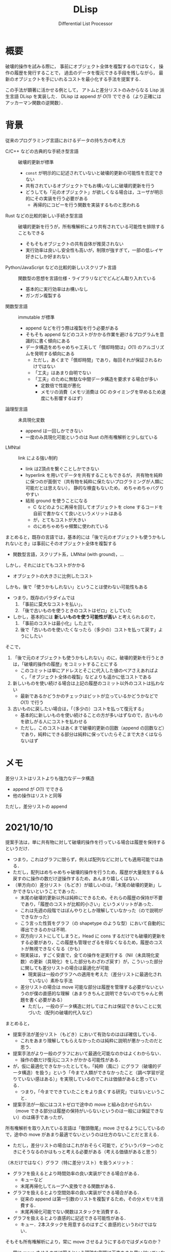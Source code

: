 #+TITLE: DLisp
#+SUBTITLE: Differential List Processor
#+LaTeX_CLASS: koma-jarticle
#+LATEX_CMD: xelatex
#+latex_header: \usepackage{style}



* 概要

  破壊的操作を試みる際に，
  事前にオブジェクト全体を複製するのではなく，
  操作の履歴を発行することで，
  過去のデータを復元できる手段を残しながら，
  最新のオブジェクトを手にいれるコストを最小化する手法を提案する．

  この手法が顕著に活かせる例として，
  アトムと差分リストのみからなる Lisp 派生言語 DLisp を実装した．
  DLisp は append が \(O(1)\) でできる（より正確にはアッカーマン関数の逆関数）．
  
* 背景
  
  従来のプログラミング言語におけるデータの持ち方の考え方
  - C/C++ などの古典的な手続き型言語 :: 破壊的更新が標準
    - =const= が明示的に記述されていないと破壊的更新の可能性を否定できない
    - 共有されているオブジェクトでもお構いなしに破壊的更新を行う
    - どうしても「元のオブジェクト」が欲しくなる場合は，ユーザが明示的にその実装を行う必要がある
      - 再帰的にコピーを行う関数を実装するものと思われる
  - Rust などの比較的新しい手続き型言語 :: 破壊的更新を行うが，所有権解析により共有されている可能性を排除することもできる
    - そもそもオブジェクトの共有自体が推奨されない
    - 実行効率は良いし安全性も高いが，制限が強すぎて，一部の低レイヤ好きにしか好まれない
  - Python/JavaScript などの比較的新しいスクリプト言語 :: 関数型の思想を言語仕様・ライブラリなどでどんどん取り入れている
    - 基本的に実行効率はお構いなし
    - ガンガン複製する
  - 関数型言語 :: immutable が標準
    - append などを行う際は複製を行う必要がある
    - そもそも append などのコストがかかる作業を避けるプログラムを意識的に書く傾向にある
    - データ構造をめちゃめちゃ工夫して「償却時間は」\(O(1)\) のアルゴリズムを発明する傾向にある
      - ただし，あくまで「償却時間」であり，毎回それが保証されるわけではない
      - 「工夫」はあまり自明でない
      - 「工夫」のために無駄な中間データ構造を要求する場合が多い
        - 定数倍で性能が悪化
        - メモリの消費（メモリ消費は GC のタイミングを早めるため速度にも影響するはず）
  - 論理型言語 :: 未具現化変数
    - append は一回しかできない
    - 一度のみ具現化可能というのは Rust の所有権解析と少し似ている
  - LMNtal :: link による強い制約
    - link は2頂点を繋ぐことしかできない
    - hyperlink を用いてデータを共有することもできるが，
      共有物を純粋に保つのが面倒で（共有物を純粋に保たないプログラミングが人類に可能だとは思えない），
      静的な検査もないため，
      めちゃめちゃバグりやすい
    - 結局 ground を使うことになる
      - C などのように再帰を回してオブジェクトを clone するコードを自前で書かなくて良いというメリットはある
      - が，とてもコストが大きい
      - のにめちゃめちゃ頻繁に使われている
      
    

  まとめると，既存の言語では，基本的には「後で元のオブジェクトも使うかもしれないとき」は事前にそのオブジェクト全体を複製する
  - 関数型言語，スクリプト系，LMNtal (with ground)，...


  しかし，それにはとてもコストがかかる
  - オブジェクトの大きさに比例したコスト


  しかも，後で「使うかもしれない」ということは使わない可能性もある
  - つまり，既存のパラダイムでは
    1. 「事前に莫大なコストを払い」，
    2. 「後で古いものを使うときのコストはゼロ」としていた
  - しかし，基本的には **新しいものを使う可能性が高い** と考えられるので，
    1. 「事前のコストは最小化」した上で，
    2. 後で「古いものを使いたくなったら（多少の）コストを払って戻す」ようにしたい


  そこで，
  1. 「後で元のオブジェクトも使うかもしれない」のに，破壊的更新を行うときは，「破壊的操作の履歴」をコミットすることにする
     - このコミットは単にアドレスとそこに代入した値のペアさえあればよく，「オブジェクト全体の複製」などよりも遥かに低コストである
  2. 新しいものを使い続ける場合は上記の履歴のコミット以外のコストは払わない
     - 最新であるかどうかのチェックはビットが立っているかどうかなどで \(O(1)\) で行う
  3. 古いものに戻したい場合は，「（多少の）コストを払って復元する」
     - 基本的に新しいものを使い続けることの方が多いはずなので，古いものを欲しがる人にコストを払わせる
     - ただし，このコストはあくまで破壊的更新の回数（append の回数など）であり，純粋にできる部分は純粋に保っていたらそこまで大きくはならないはず
     
  

  
      
      
    
        
      
      


* メモ
  
  差分リストはリストよりも強力なデータ構造
  - append が \(O(1)\) でできる
  - 他の操作はリストと同等


  ただし，差分リストの append


* 2021/10/10

  提案手法は，単に共有物に対して破壊的操作を行っている場合は履歴を保持するというだけ．
  - つまり，これはグラフに限らず，例えば配列などに対しても適用可能ではある．
  - ただし，配列はめちゃめちゃ破壊的操作を行うため，履歴が大量発生する＆戻すのに操作の数だけ逆操作するため，あんまり嬉しくはない．
  - （単方向の）差分リスト（もどき）が嬉しいのは，「末尾の破壊的更新」しかできないということであった．
    - 末尾の破壊的更新以外は純粋にできるため，それらの履歴の保持が不要であり，「履歴のコストが比較的小さい」というメリットがあった．
    - これは先週の段階ではぼんやりとしか理解していなかった（ので説明ができなかった）
    - こう言った性質をグラフ（の shapetype のような型）において自動的に導出できるのかは不明．
    - 双方向リストにしてしまうと，Head に cons するだけでも破壊的更新をする必要があり，この履歴も管理せざるを得なくなるため，履歴のコストが無視できなくなる（かも）
    - 現実装は，すごく安直で，全ての操作を逆実行する（Nil（未具現化変数）の更新（具現化）をした部分もわざわざ戻す）が，こういった部分に関しても差分リストの場合は最適化が可能
      - 現実装は一般のグラフへの適用を考えた（差分リストに最適化されていない）素朴な手法
    - 差分リストの場合は move 可能な部分は履歴を管理する必要がないというのが僕の直感的な理解（あまりきちんと説明できないのでちゃんと例題を書く必要がある）
      - ただし，一般のデータ構造に対してはこれは保証できないことに気づいた（配列の破壊的代入など）


  まとめると，
  - 提案手法が差分リスト（もどき）において有効なのはほぼ確信している．
    - これをあまり理解してもらえなかったのは純粋に説明が悪かったのだと思う．
  - 提案手法がより一般のグラフにおいて最適化可能なのかはよくわからない．
    - 操作の数だけ復元にコストがかかる可能性がある．
  - が，仮に最適化できなかったとしても，「純粋（風に）にグラフ（破壊的データ構造）を扱う」という「今まで人類ができなかったこと（調べ学習が足りていない感はある）」を実現しているのでこれは価値があると思っている．
    - つまり，「今までできていたことをより良くする研究」ではないということ．
  - 提案手法が一般にはコストゼロで途中の move と組み合わせられない（move できる部分は履歴の保持がいらないというのは一般には保証できない）のは痛手であったが，
  所有権解析を取り入れている言語は「徹頭徹尾」move させるようにしているので，途中の move があまり最適でないというのは仕方のないことだと言える．
  - ただし，差分リストの場合はこれがおそらく可能で，どういうパターンのときにそうなるのかはもっと考える必要がある（考える価値があると思う）


  （木だけではなく）グラフ（特に差分リスト）を扱うメリット：
  - グラフを扱えるとより時間効率の良い実装ができる場合がある．
    - キューなど
    - 末尾再帰化してループへ変換できる関数がある．
  - グラフを扱えるとより空間効率の良い実装ができる場合がある．
    - 従来の append は第一引数のリストを複製するため，その分メモリを消費する．
    - 末尾再帰化可能でない関数はスタックを消費する．
  - グラフを扱えるとより直感的に記述できる可能性がある．
    - キュー．2本スタックを用意するのはすごく直感的というわけではない．


  そもそも所有権解析により，常に move させるようにするのではダメなのか？
  - 常に move させるのでは困るという明確な例題は正直あまり思い付いていない．
  - だが，例えば python ユーザに所有権解析を押し付けるのはどうかと思う．
    - という非形式的な感想しかないと言われればそこまで．
  - alim さんの ground を用いた hypergraph による lambda も ground を用いていて，しかもラムダ式は木にちょっと毛が生えたくらいだから提案手法で（効率的に）扱えないと困る．
    - この場合，ground のように丸々コピーするよりも遥かに安価である（あって欲しい）
    - しかし，そもそも lambda のエンコードの価値が実はあまりよくわからない（失礼！）から，これが最適化されることの意味もよくわからない．

